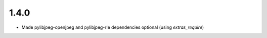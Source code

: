 .. _v1.4.0:

1.4.0
=====

* Made pylibjpeg-openjpeg and pylibjpeg-rle dependencies optional (using `extras_require`)
